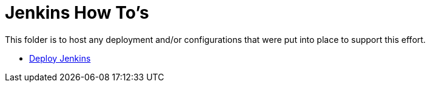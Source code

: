 = Jenkins How To's

This folder is to host any deployment and/or configurations that were put into place to support this effort.

* link:install.adoc[Deploy Jenkins]
